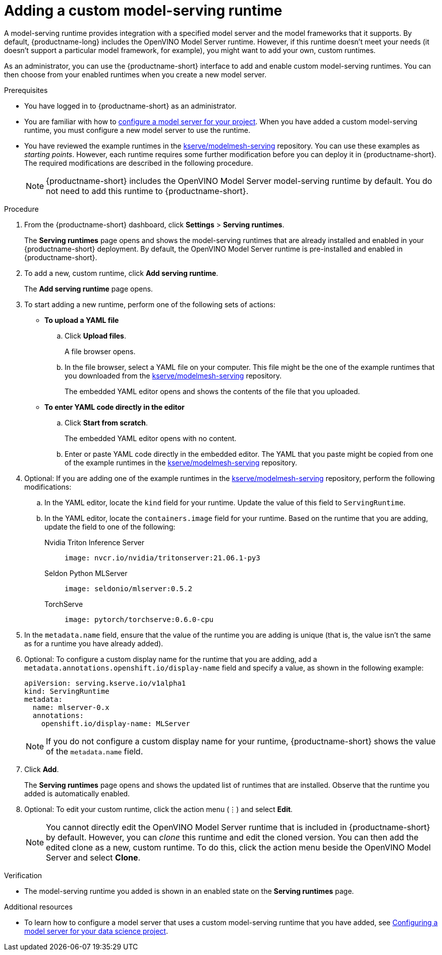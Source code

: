 :_module-type: PROCEDURE

[id="adding-a-custom-model-serving-runtime_{context}"]
= Adding a custom model-serving runtime

A model-serving runtime provides integration with a specified model server and the model frameworks that it supports. By default, {productname-long} includes the OpenVINO Model Server runtime. However, if this runtime doesn't meet your needs (it doesn't support a particular model framework, for example), you might want to add your own, custom runtimes.

As an administrator, you can use the {productname-short} interface to add and enable custom model-serving runtimes. You can then choose from your enabled runtimes when you create a new model server.

[role='_abstract']

.Prerequisites
* You have logged in to {productname-short} as an administrator.
ifdef::upstream[]
* You are familiar with how to link:{odhdocshome}/working-on-data-science-projects/#configuring-a-model-server-for-your-data-science-project_nb-server[configure a model server for your project]. When you have added a custom model-serving runtime, you must configure a new model server to use the runtime.
endif::[]
ifndef::upstream[]
* You are familiar with how to link:{rhodsdocshome}{default-format-url}/working_on_data_science_projects/working-on-data-science-projects_nb-server#configuring-a-model-server-for-your-data-science-project_nb-server[configure a model server for your project]. When you have added a custom model-serving runtime, you must configure a new model server to use the runtime.
endif::[]
* You have reviewed the example runtimes in the https://github.com/kserve/modelmesh-serving/tree/main/config/runtimes[kserve/modelmesh-serving^] repository. You can use these examples as _starting points_. However, each runtime requires some further modification before you can deploy it in {productname-short}. The required modifications are described in the following procedure.
+
NOTE: {productname-short} includes the OpenVINO Model Server model-serving runtime by default. You do not need to add this runtime to {productname-short}.

.Procedure
. From the {productname-short} dashboard, click *Settings* > *Serving runtimes*.
+
The *Serving runtimes* page opens and shows the model-serving runtimes that are already installed and enabled in your {productname-short} deployment. By default, the OpenVINO Model Server runtime is pre-installed and enabled in {productname-short}.
. To add a new, custom runtime, click *Add serving runtime*.
+
The *Add serving runtime* page opens.
. To start adding a new runtime, perform one of the following sets of actions:
+
--
* *To upload a YAML file*
.. Click *Upload files*.
+
A file browser opens.
.. In the file browser, select a YAML file on your computer. This file might be the one of the example runtimes that you downloaded from the https://github.com/kserve/modelmesh-serving/tree/main/config/runtimes[kserve/modelmesh-serving^] repository.
+
The embedded YAML editor opens and shows the contents of the file that you uploaded.

* *To enter YAML code directly in the editor*
.. Click *Start from scratch*.
+
The embedded YAML editor opens with no content.
.. Enter or paste YAML code directly in the embedded editor. The YAML that you paste might be copied from one of the example runtimes in the https://github.com/kserve/modelmesh-serving/tree/main/config/runtimes[kserve/modelmesh-serving^] repository.
--

. Optional: If you are adding one of the example runtimes in the https://github.com/kserve/modelmesh-serving/tree/main/config/runtimes[kserve/modelmesh-serving^] repository, perform the following modifications:
.. In the YAML editor, locate the `kind` field for your runtime. Update the value of this field to `ServingRuntime`.
.. In the YAML editor, locate the `containers.image` field for your runtime. Based on the runtime that you are adding, update the field to one of the following:
+
--
Nvidia Triton Inference Server::
+
`image: nvcr.io/nvidia/tritonserver:21.06.1-py3`

Seldon Python MLServer::
+
`image: seldonio/mlserver:0.5.2`

TorchServe::
+
`image: pytorch/torchserve:0.6.0-cpu`
--

. In the `metadata.name` field, ensure that the value of the runtime you are adding is unique (that is, the value isn't the same as for a runtime you have already added).

. Optional: To configure a custom display name for the runtime that you are adding, add a `metadata.annotations.openshift.io/display-name` field and specify a value, as shown in the following example:
+
[source]
----
apiVersion: serving.kserve.io/v1alpha1
kind: ServingRuntime
metadata:
  name: mlserver-0.x
  annotations:
    openshift.io/display-name: MLServer
----
+
NOTE: If you do not configure a custom display name for your runtime, {productname-short} shows the value of the `metadata.name` field.

. Click *Add*.
+
The *Serving runtimes* page opens and shows the updated list of runtimes that are installed. Observe that the runtime you added is automatically enabled.

. Optional: To edit your custom runtime, click the action menu (&#8942;) and select *Edit*.
+
NOTE: You cannot directly edit the OpenVINO Model Server runtime that is included in {productname-short} by default. However, you can _clone_ this runtime and edit the cloned version. You can then add the edited clone as a new, custom runtime. To do this, click the action menu beside the OpenVINO Model Server and select *Clone*.

.Verification
* The model-serving runtime you added is shown in an enabled state on the *Serving runtimes* page.

[role='_additional-resources']
.Additional resources
ifdef::upstream[]
* To learn how to configure a model server that uses a custom model-serving runtime that you have added, see link:{odhdocshome}/working_on_data_science_projects/#configuring-a-model-server-for-your-data-science-project_nb-server[Configuring a model server for your data science project].
endif::[]
ifndef::upstream[]
* To learn how to configure a model server that uses a custom model-serving runtime that you have added, see link:{rhodsdocshome}{default-format-url}/working_on_data_science_projects/working-on-data-science-projects_nb-server#configuring-a-model-server-for-your-data-science-project_nb-server[Configuring a model server for your data science project].
endif::[]